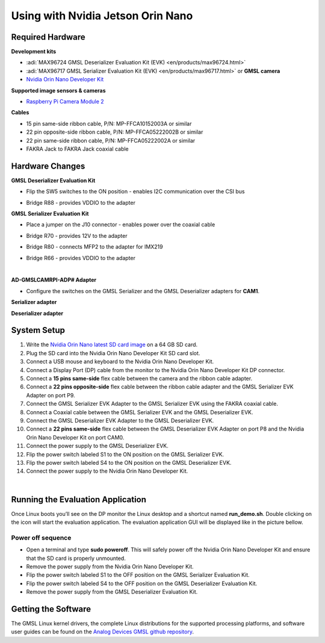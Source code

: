 
Using with Nvidia Jetson Orin Nano 
==================================

Required Hardware
-----------------

**Development kits**

- :adi:`MAX96724 GMSL Deserializer Evaluation Kit (EVK) <en/products/max96724.html>`
- :adi:`MAX96717 GMSL Serializer Evaluation Kit (EVK) <en/products/max96717.html>` or **GMSL camera**
- `Nvidia Orin Nano Developer Kit <https://www.nvidia.com/en-us/autonomous-machines/embedded-systems/jetson-orin/>`__

**Supported image sensors & cameras**

- `Raspberry Pi Camera Module 2 <https://www.raspberrypi.com/products/camera-module-v2/>`__

**Cables**

- 15 pin same-side ribbon cable, P/N: MP-FFCA10152003A or similar
- 22 pin opposite-side ribbon cable, P/N: MP-FFCA05222002B or similar
- 22 pin same-side ribbon cable, P/N: MP-FFCA05222002A or similar
- FAKRA Jack to FAKRA Jack coaxial cable



Hardware Changes
----------------

**GMSL Deserializer Evaluation Kit**

- Flip the SW5 switches to the ON position - enables I2C communication over the CSI bus
     .. image:: gmsl_deserializer_sw5.jpg
        :width: 300 px


- Bridge R88 - provides VDDIO to the adapter
     .. image:: deserializer_resistors.jpg
        :width: 300 px

**GMSL Serializer Evaluation Kit**

- Place a jumper on the J10 connector - enables power over the coaxial cable
     .. image:: gmsl_serializer_j10.jpg
        :width: 400 px

- Bridge R70 - provides 12V to the adapter
- Bridge R80 - connects MFP2 to the adapter for IMX219
- Bridge R66 - provides VDDIO to the adapter
     .. image:: serializer_resistors.jpg
        :width: 400 px

|

**AD-GMSLCAMRPI-ADP# Adapter**

- Configure the switches on the GMSL Serializer and the GMSL Deserializer adapters for **CAM1**.

**Serializer adapter**           

.. image:: ser_interposer.jpg
    :width: 400 px
   

**Deserializer adapter**

.. image:: deser_interposer.jpg
    :width: 400 px



System Setup
------------

#. Write the `Nvidia Orin Nano latest SD card image <https://github.com/analogdevicesinc/gmsl#platforms-user-guides-sd-card-images-and-build-instructions>`__ on a 64 GB SD card.
#. Plug the SD card into the Nvidia Orin Nano Developer Kit SD card slot.
#. Connect a USB mouse and keyboard to the Nvidia Orin Nano Developer Kit.
#. Connect a Display Port (DP) cable from the monitor to the Nvidia Orin Nano Developer Kit DP connector.
#. Connect a **15 pins same-side** flex cable between the camera and the ribbon cable adapter.
#. Connect a **22 pins opposite-side** flex cable between the ribbon cable adapter and the GMSL Serializer EVK Adapter on port P9.
#. Connect the GMSL Serializer EVK Adapter to the GMSL Serializer EVK using the FAKRA coaxial cable.
#. Connect a Coaxial cable between the GMSL Serializer EVK and the GMSL Deserializer EVK.
#. Connect the GMSL Deserializer EVK Adapter to the GMSL Deserializer EVK.
#. Connect a **22 pins same-side** flex cable between the GMSL Deserializer EVK Adapter on port P8 and the Nvidia Orin Nano Developer Kit on port CAM0.
#. Connect the power supply to the GMSL Deserializer EVK.
#. Flip the power switch labeled S1 to the ON position on the GMSL Serializer EVK.
#. Flip the power switch labeled S4 to the ON position on the GMSL Deserializer EVK.
#. Connect the power supply to the Nvidia Orin Nano Developer Kit.

.. image:: nvidia_jetson_orin_system.jpg
    :width: 600 px

.. image:: jetson_orin_nano_rpi_camera_connection.jpg
    :width: 600 px

|

Running the Evaluation Application
----------------------------------

Once Linux boots you’ll see on the DP monitor the Linux desktop and a shortcut
named **run_demo.sh**. Double clicking on the icon will start the evaluation
application. The evaluation application GUI will be displayed like in the
picture bellow.

.. image:: nvidia_screen1.png


Power off sequence
~~~~~~~~~~~~~~~~~~

- Open a terminal and type **sudo poweroff**. This will safely power off the Nvidia Orin Nano Developer Kit and ensure that the SD card is properly unmounted.
- Remove the power supply from the Nvidia Orin Nano Developer Kit.
- Flip the power switch labeled S1 to the OFF position on the GMSL Serializer Evaluation Kit.
- Flip the power switch labeled S4 to the OFF position on the GMSL Deserializer Evaluation Kit.
- Remove the power supply from the GMSL Deserializer Evaluation Kit.


Getting the Software
--------------------

The GMSL Linux kernel drivers, the complete Linux distributions for the
supported processing platforms, and software user guides can be found on the
`Analog Devices GMSL github repository <https://github.com/analogdevicesinc/gmsl>`__.



